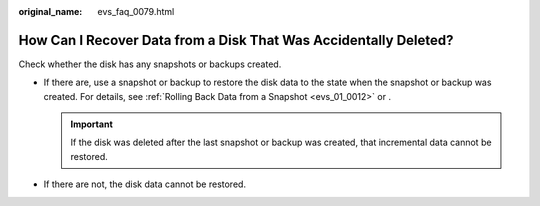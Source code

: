 :original_name: evs_faq_0079.html

.. _evs_faq_0079:

How Can I Recover Data from a Disk That Was Accidentally Deleted?
=================================================================

Check whether the disk has any snapshots or backups created.

-  If there are, use a snapshot or backup to restore the disk data to the state when the snapshot or backup was created. For details, see :ref:`Rolling Back Data from a Snapshot <evs_01_0012>` or .

   .. important::

      If the disk was deleted after the last snapshot or backup was created, that incremental data cannot be restored.

-  If there are not, the disk data cannot be restored.
